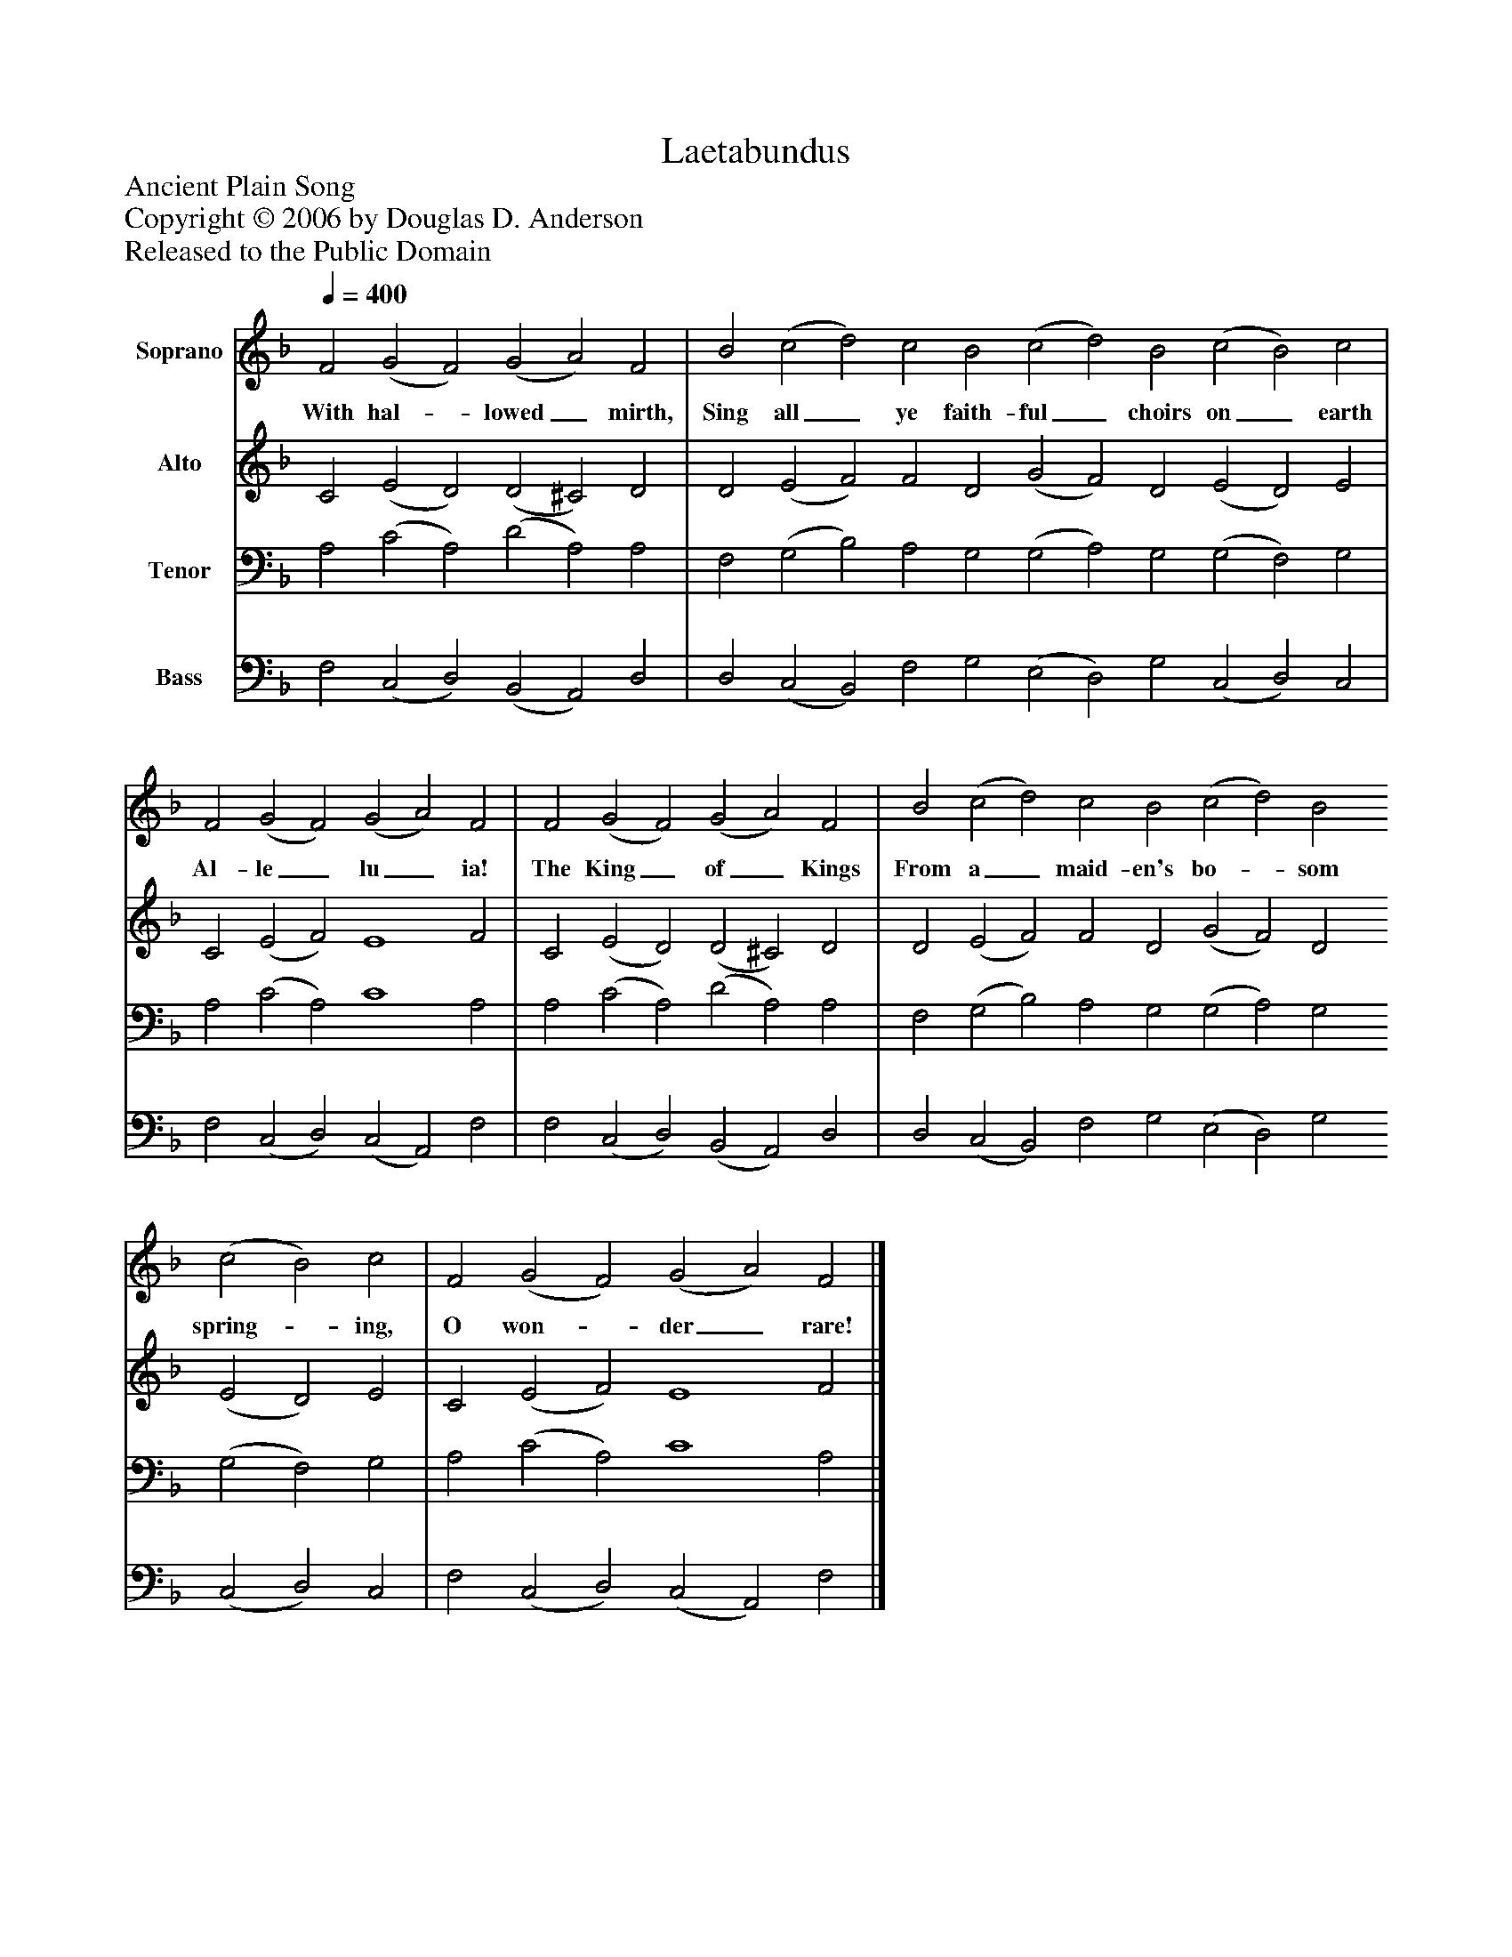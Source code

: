 %%abc-creator mxml2abc 1.4
%%abc-version 2.0
%%continueall true
%%titletrim true
%%titleformat A-1 T C1, Z-1, S-1
X: 0
T: Laetabundus
Z: Ancient Plain Song
Z: Copyright © 2006 by Douglas D. Anderson
Z: Released to the Public Domain
L: 1/4
M: none
Q: 1/4=400
V: P1 name="Soprano"
%%MIDI program 1 19
V: P2 name="Alto"
%%MIDI program 2 60
V: P3 name="Tenor"
%%MIDI program 3 57
V: P4 name="Bass"
%%MIDI program 4 58
K: F
[V: P1]  F2 (G2 F2) (G2 A2) F2 | B2 (c2 d2) c2 B2 (c2 d2) B2 (c2 B2) c2 | F2 (G2 F2) (G2 A2) F2 | F2 (G2 F2) (G2 A2) F2 | B2 (c2 d2) c2 B2 (c2 d2) B2 (c2 B2) c2 | F2 (G2 F2) (G2 A2) F2|]
w: With hal-_ lowed_ mirth, Sing all_ ye faith- ful_ choirs on_ earth Al- le_ lu_ ia! The King_ of_ Kings From a_ maid- en's bo-_ som spring-_ ing, O won-_ der_ rare!
[V: P2]  C2 (E2 D2) (D2 ^C2) D2 | D2 (E2 F2) F2 D2 (G2 F2) D2 (E2 D2) E2 | C2 (E2 F2) E4 F2 | C2 (E2 D2) (D2 ^C2) D2 | D2 (E2 F2) F2 D2 (G2 F2) D2 (E2 D2) E2 | C2 (E2 F2) E4 F2|]
[V: P3]  A,2 (C2 A,2) (D2 A,2) A,2 | F,2 (G,2 B,2) A,2 G,2 (G,2 A,2) G,2 (G,2 F,2) G,2 | A,2 (C2 A,2) C4 A,2 | A,2 (C2 A,2) (D2 A,2) A,2 | F,2 (G,2 B,2) A,2 G,2 (G,2 A,2) G,2 (G,2 F,2) G,2 | A,2 (C2 A,2) C4 A,2|]
[V: P4]  F,2 (C,2 D,2) (B,,2 A,,2) D,2 | D,2 (C,2 B,,2) F,2 G,2 (E,2 D,2) G,2 (C,2 D,2) C,2 | F,2 (C,2 D,2) (C,2 A,,2) F,2 | F,2 (C,2 D,2) (B,,2 A,,2) D,2 | D,2 (C,2 B,,2) F,2 G,2 (E,2 D,2) G,2 (C,2 D,2) C,2 | F,2 (C,2 D,2) (C,2 A,,2) F,2|]

